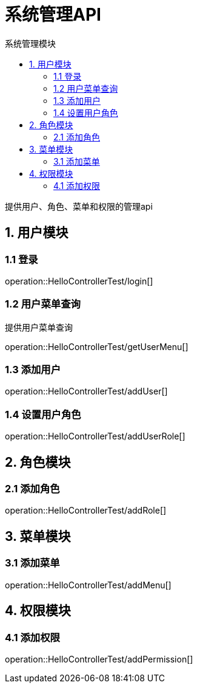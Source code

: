 = 系统管理API
:toc: left
:toc-title: 系统管理模块

提供用户、角色、菜单和权限的管理api

[[user-it]]
== 1. 用户模块

[[user-login]]
=== 1.1 登录
operation::HelloControllerTest/login[]

[[user-menu]]
=== 1.2 用户菜单查询

提供用户菜单查询

operation::HelloControllerTest/getUserMenu[]

[[user-addUser]]
=== 1.3 添加用户

operation::HelloControllerTest/addUser[]

[[user-addUserRole]]
=== 1.4 设置用户角色

operation::HelloControllerTest/addUserRole[]

[[role]]
== 2. 角色模块

[[role-addRole]]
=== 2.1 添加角色

operation::HelloControllerTest/addRole[]

[[menu]]
== 3. 菜单模块

[[menu-addMenu]]
=== 3.1 添加菜单

operation::HelloControllerTest/addMenu[]

[[permission]]
== 4. 权限模块

[[permission-addpermission]]
=== 4.1 添加权限
operation::HelloControllerTest/addPermission[]